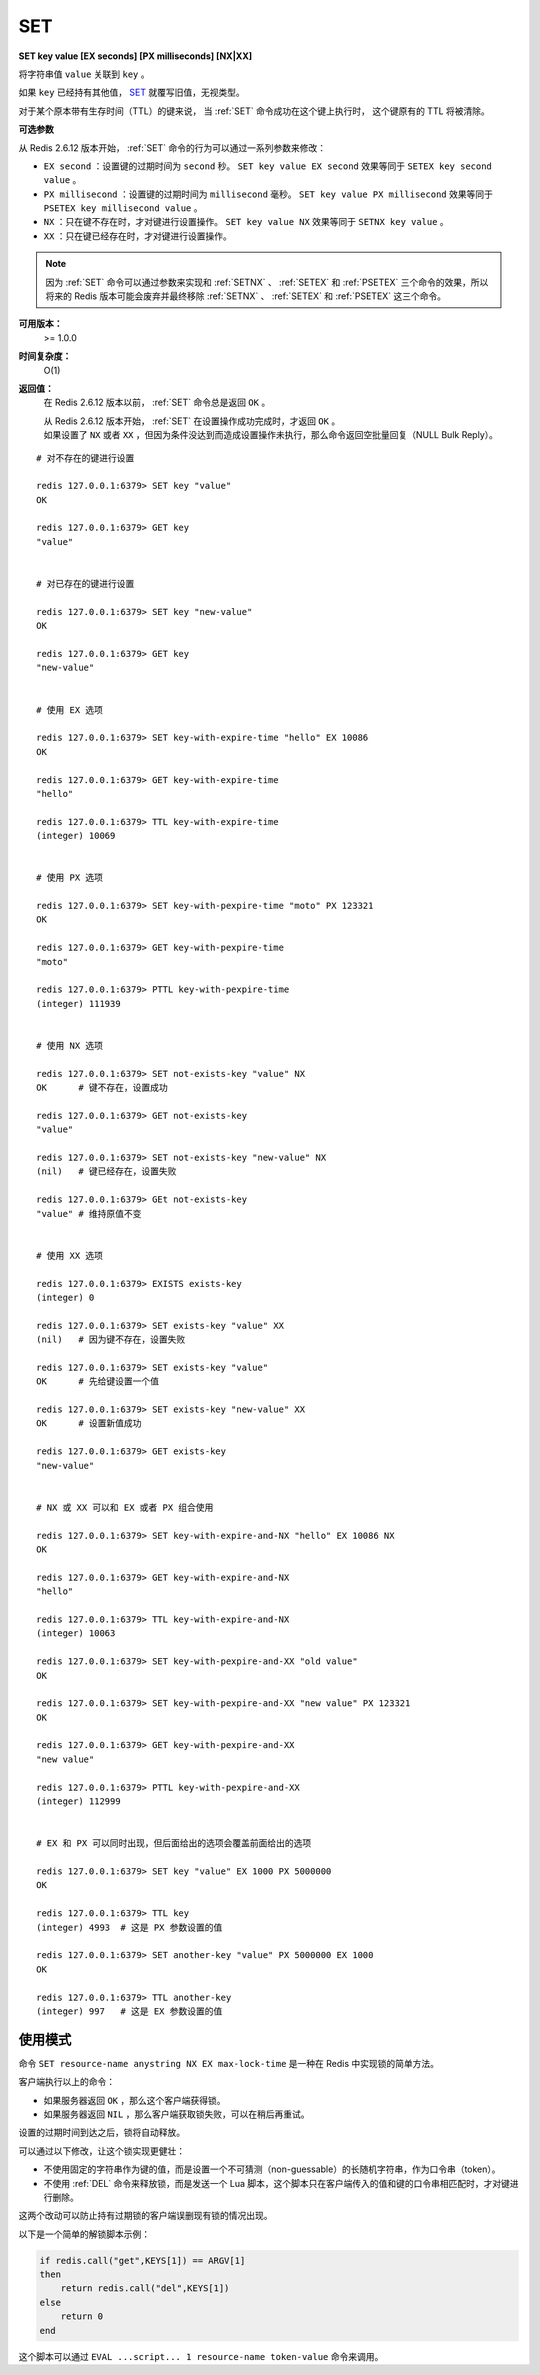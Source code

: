 .. _set:

SET
====

**SET key value [EX seconds] [PX milliseconds] [NX|XX]**

将字符串值 ``value`` 关联到 ``key`` 。

如果 ``key`` 已经持有其他值， `SET`_ 就覆写旧值，无视类型。

对于某个原本带有生存时间（TTL）的键来说，
当 :ref:`SET` 命令成功在这个键上执行时，
这个键原有的 TTL 将被清除。

**可选参数**

从 Redis 2.6.12 版本开始， :ref:`SET` 命令的行为可以通过一系列参数来修改：

- ``EX second`` ：设置键的过期时间为 ``second`` 秒。 ``SET key value EX second`` 效果等同于 ``SETEX key second value`` 。

- ``PX millisecond`` ：设置键的过期时间为 ``millisecond`` 毫秒。 ``SET key value PX millisecond`` 效果等同于 ``PSETEX key millisecond value`` 。

- ``NX`` ：只在键不存在时，才对键进行设置操作。 ``SET key value NX`` 效果等同于 ``SETNX key value`` 。

- ``XX`` ：只在键已经存在时，才对键进行设置操作。

.. note:: 因为 :ref:`SET` 命令可以通过参数来实现和 :ref:`SETNX` 、 :ref:`SETEX` 和 :ref:`PSETEX` 三个命令的效果，所以将来的 Redis 版本可能会废弃并最终移除 :ref:`SETNX` 、 :ref:`SETEX` 和 :ref:`PSETEX` 这三个命令。

**可用版本：**
    >= 1.0.0

**时间复杂度：**
    O(1)

**返回值：**
    在 Redis 2.6.12 版本以前， :ref:`SET` 命令总是返回 ``OK`` 。
    
    | 从 Redis 2.6.12 版本开始， :ref:`SET` 在设置操作成功完成时，才返回 ``OK`` 。
    | 如果设置了 ``NX`` 或者 ``XX`` ，但因为条件没达到而造成设置操作未执行，那么命令返回空批量回复（NULL Bulk Reply）。


::

    # 对不存在的键进行设置

    redis 127.0.0.1:6379> SET key "value"
    OK

    redis 127.0.0.1:6379> GET key
    "value"


    # 对已存在的键进行设置

    redis 127.0.0.1:6379> SET key "new-value"
    OK

    redis 127.0.0.1:6379> GET key
    "new-value"

    
    # 使用 EX 选项

    redis 127.0.0.1:6379> SET key-with-expire-time "hello" EX 10086
    OK

    redis 127.0.0.1:6379> GET key-with-expire-time
    "hello"

    redis 127.0.0.1:6379> TTL key-with-expire-time
    (integer) 10069


    # 使用 PX 选项

    redis 127.0.0.1:6379> SET key-with-pexpire-time "moto" PX 123321
    OK

    redis 127.0.0.1:6379> GET key-with-pexpire-time
    "moto"

    redis 127.0.0.1:6379> PTTL key-with-pexpire-time
    (integer) 111939


    # 使用 NX 选项

    redis 127.0.0.1:6379> SET not-exists-key "value" NX   
    OK      # 键不存在，设置成功

    redis 127.0.0.1:6379> GET not-exists-key
    "value"

    redis 127.0.0.1:6379> SET not-exists-key "new-value" NX   
    (nil)   # 键已经存在，设置失败

    redis 127.0.0.1:6379> GEt not-exists-key
    "value" # 维持原值不变


    # 使用 XX 选项

    redis 127.0.0.1:6379> EXISTS exists-key
    (integer) 0

    redis 127.0.0.1:6379> SET exists-key "value" XX
    (nil)   # 因为键不存在，设置失败

    redis 127.0.0.1:6379> SET exists-key "value"
    OK      # 先给键设置一个值

    redis 127.0.0.1:6379> SET exists-key "new-value" XX
    OK      # 设置新值成功

    redis 127.0.0.1:6379> GET exists-key
    "new-value"


    # NX 或 XX 可以和 EX 或者 PX 组合使用

    redis 127.0.0.1:6379> SET key-with-expire-and-NX "hello" EX 10086 NX
    OK

    redis 127.0.0.1:6379> GET key-with-expire-and-NX
    "hello"

    redis 127.0.0.1:6379> TTL key-with-expire-and-NX
    (integer) 10063

    redis 127.0.0.1:6379> SET key-with-pexpire-and-XX "old value"
    OK

    redis 127.0.0.1:6379> SET key-with-pexpire-and-XX "new value" PX 123321
    OK

    redis 127.0.0.1:6379> GET key-with-pexpire-and-XX
    "new value"

    redis 127.0.0.1:6379> PTTL key-with-pexpire-and-XX
    (integer) 112999


    # EX 和 PX 可以同时出现，但后面给出的选项会覆盖前面给出的选项

    redis 127.0.0.1:6379> SET key "value" EX 1000 PX 5000000
    OK

    redis 127.0.0.1:6379> TTL key
    (integer) 4993  # 这是 PX 参数设置的值

    redis 127.0.0.1:6379> SET another-key "value" PX 5000000 EX 1000
    OK

    redis 127.0.0.1:6379> TTL another-key
    (integer) 997   # 这是 EX 参数设置的值




使用模式
---------------

命令 ``SET resource-name anystring NX EX max-lock-time`` 是一种在 Redis 中实现锁的简单方法。

客户端执行以上的命令：

- 如果服务器返回 ``OK`` ，那么这个客户端获得锁。

- 如果服务器返回 ``NIL`` ，那么客户端获取锁失败，可以在稍后再重试。

设置的过期时间到达之后，锁将自动释放。

可以通过以下修改，让这个锁实现更健壮：

- 不使用固定的字符串作为键的值，而是设置一个不可猜测（non-guessable）的长随机字符串，作为口令串（token）。

- 不使用 :ref:`DEL` 命令来释放锁，而是发送一个 Lua 脚本，这个脚本只在客户端传入的值和键的口令串相匹配时，才对键进行删除。

这两个改动可以防止持有过期锁的客户端误删现有锁的情况出现。

以下是一个简单的解锁脚本示例：

.. code-block:: lua

    if redis.call("get",KEYS[1]) == ARGV[1]
    then
        return redis.call("del",KEYS[1])
    else
        return 0
    end

这个脚本可以通过 ``EVAL ...script... 1 resource-name token-value`` 命令来调用。
